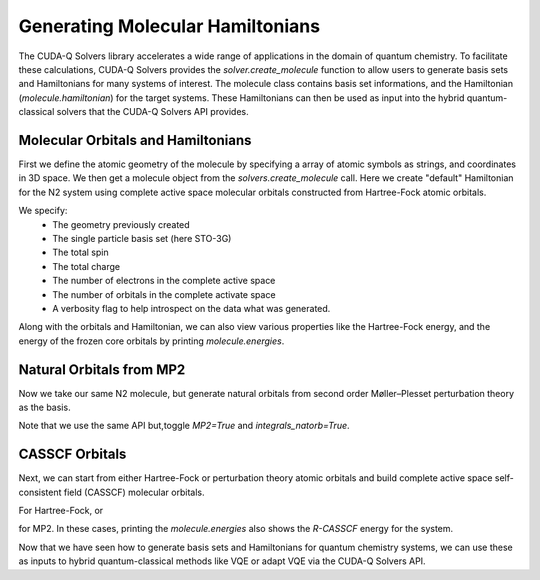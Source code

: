 Generating Molecular Hamiltonians
----------------------------------

The CUDA-Q Solvers library accelerates a wide range of applications in the domain of quantum chemistry.
To facilitate these calculations, CUDA-Q Solvers provides the `solver.create_molecule` function to allow users to generate basis sets and Hamiltonians for many systems of interest.
The molecule class contains basis set informations, and the Hamiltonian (`molecule.hamiltonian`) for the target systems.
These Hamiltonians can then be used as input into the hybrid quantum-classical solvers that the CUDA-Q Solvers API provides.


Molecular Orbitals and Hamiltonians
+++++++++++++++++++++++++++++++++++

First we define the atomic geometry of the molecule by specifying a array of atomic symbols as strings, and coordinates in 3D space. We then get a molecule object from the `solvers.create_molecule` call.
Here we create "default" Hamiltonian for the N2 system using complete active space molecular orbitals constructed from Hartree-Fock atomic orbitals.

.. tab:: Python

  .. code-block:: python

    geometry = [('N', (0.0, 0.0, 0.5600)), ('N', (0.0, 0.0, -0.5600))]
    molecule = solvers.create_molecule(geometry,
                                       'sto-3g',
                                       0,
                                       0,
                                       nele_cas=2,
                                       norb_cas=3,
                                       verbose=True)

We specify:
  - The geometry previously created
  - The single particle basis set (here STO-3G)
  - The total spin
  - The total charge
  - The number of electrons in the complete active space
  - The number of orbitals in the complete activate space
  - A verbosity flag to help introspect on the data what was generated.

Along with the orbitals and Hamiltonian, we can also view various properties like the Hartree-Fock energy, and the energy of the frozen core orbitals by printing `molecule.energies`.

Natural Orbitals from MP2
++++++++++++++++++++++++++
Now we take our same N2 molecule, but generate natural orbitals from second order Møller–Plesset perturbation theory as the basis.

.. tab:: Python

  .. code-block:: python

    geometry = [('N', (0.0, 0.0, 0.5600)), ('N', (0.0, 0.0, -0.5600))]
    molecule = solvers.create_molecule(geometry,
                                       'sto-3g',
                                       0,
                                       0,
                                       nele_cas=2,
                                       norb_cas=3,
                                       MP2=True,
                                       integrals_natorb=True,
                                       verbose=True)

Note that we use the same API but,toggle `MP2=True` and `integrals_natorb=True`.

CASSCF Orbitals
+++++++++++++++

Next, we can start from either Hartree-Fock or perturbation theory atomic orbitals and build complete active space self-consistent field (CASSCF) molecular orbitals.

.. tab:: Python

  .. code-block:: python

    geometry = [('N', (0.0, 0.0, 0.5600)), ('N', (0.0, 0.0, -0.5600))]
    molecule = solvers.create_molecule(geometry,
                                       'sto-3g',
                                       0,
                                       0,
                                       nele_cas=2,
                                       norb_cas=3,
                                       casscf=True,
                                       integrals_casscf=True,
                                       verbose=True)

For Hartree-Fock, or

.. tab:: Python

  .. code-block:: python

    geometry = [('N', (0.0, 0.0, 0.5600)), ('N', (0.0, 0.0, -0.5600))]
    molecule = solvers.create_molecule(geometry,
                                       'sto-3g',
                                       0,
                                       0,
                                       nele_cas=2,
                                       norb_cas=3,
                                       MP2=True,
                                       natorb=True,
                                       casscf=True,
                                       integrals_casscf=True,
                                       verbose=True)

for MP2. In these cases, printing the `molecule.energies` also shows the `R-CASSCF` energy for the system.

Now that we have seen how to generate basis sets and Hamiltonians for quantum chemistry systems, we can use these as inputs to hybrid quantum-classical methods like VQE or adapt VQE via the CUDA-Q Solvers API.

